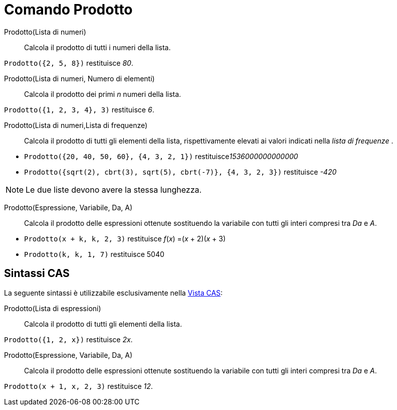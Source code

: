 = Comando Prodotto
:page-en: commands/Product
ifdef::env-github[:imagesdir: /it/modules/ROOT/assets/images]

Prodotto(Lista di numeri)::
  Calcola il prodotto di tutti i numeri della lista.

[EXAMPLE]
====

`++Prodotto({2, 5, 8})++` restituisce _80_.

====
Prodotto(Lista di numeri, Numero di elementi)::
  Calcola il prodotto dei primi _n_ numeri della lista.

[EXAMPLE]
====

`++Prodotto({1, 2, 3, 4}, 3)++` restituisce _6_.

====

Prodotto(Lista di numeri,Lista di frequenze)::
  Calcola il prodotto di tutti gli elementi della lista, rispettivamente elevati ai valori indicati nella _lista di frequenze_ .

[EXAMPLE]
====

* `++Prodotto({20, 40, 50, 60}, {4, 3, 2, 1})++` restituisce__1536000000000000__

* `++Prodotto({sqrt(2), cbrt(3), sqrt(5), cbrt(-7)}, {4, 3, 2, 3})++` restituisce _-420_

====

[NOTE]
====

Le due liste devono avere la stessa lunghezza.

====

Prodotto(Espressione, Variabile, Da, A)::
  Calcola il prodotto delle espressioni ottenute sostituendo la variabile con tutti gli interi compresi tra _Da_ e _A_.

[EXAMPLE]
====

* `++Prodotto(x + k,  k,  2, 3)++` restituisce  _f_(_x_) =(_x_ + 2)(_x_ + 3)
* `++Prodotto(k,  k,  1, 7)++` restituisce  5040

====

== Sintassi CAS

La seguente sintassi è utilizzabile esclusivamente nella xref:/Vista_CAS.adoc[Vista CAS]:

Prodotto(Lista di espressioni)::
  Calcola il prodotto di tutti gli elementi della lista.

[EXAMPLE]
====

`++Prodotto({1, 2, x})++` restituisce _2x_.

====

Prodotto(Espressione, Variabile, Da, A)::
  Calcola il prodotto delle espressioni ottenute sostituendo la variabile con tutti gli interi compresi tra _Da_ e _A_.

[EXAMPLE]
====

`++Prodotto(x + 1,  x,  2, 3)++` restituisce _12_.

====

